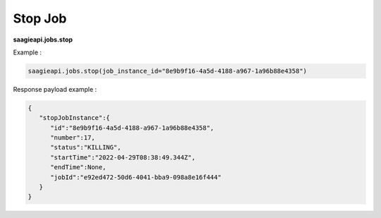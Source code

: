 .. _stop job 

Stop Job
--------

**saagieapi.jobs.stop**

Example :

.. code:: python

   saagieapi.jobs.stop(job_instance_id="8e9b9f16-4a5d-4188-a967-1a96b88e4358")

Response payload example :

.. code:: python

   {
      "stopJobInstance":{
         "id":"8e9b9f16-4a5d-4188-a967-1a96b88e4358",
         "number":17,
         "status":"KILLING",
         "startTime":"2022-04-29T08:38:49.344Z",
         "endTime":None,
         "jobId":"e92ed472-50d6-4041-bba9-098a8e16f444"
      }
   }
